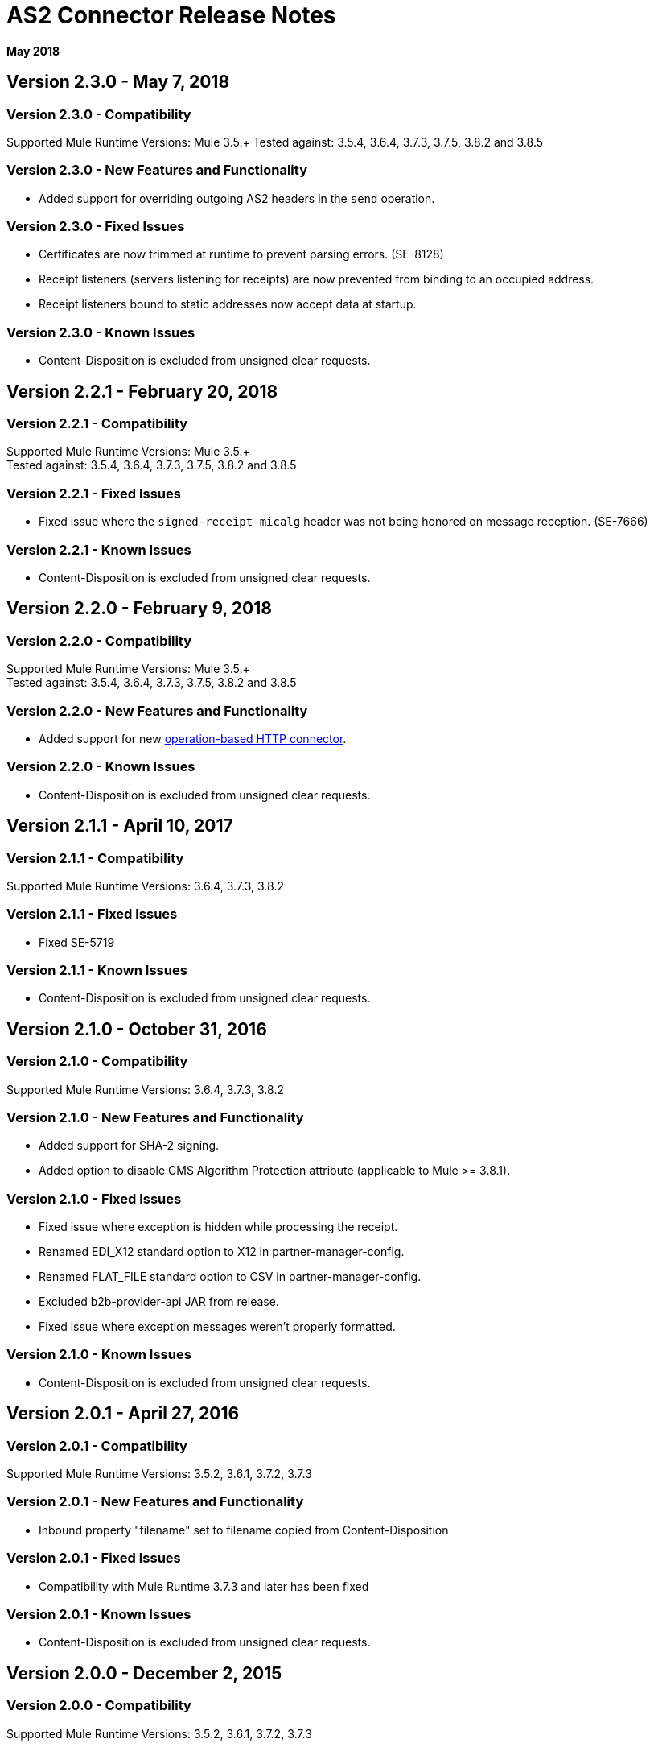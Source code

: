 = AS2 Connector Release Notes
:keywords: as2, connector, b2b, release notes

*May 2018*

== Version 2.3.0 - May 7, 2018

=== Version 2.3.0 - Compatibility

Supported Mule Runtime Versions: Mule 3.5.+
Tested against: 3.5.4, 3.6.4, 3.7.3, 3.7.5, 3.8.2 and 3.8.5

=== Version 2.3.0 - New Features and Functionality

* Added support for overriding outgoing AS2 headers in the `send` operation.

=== Version 2.3.0 - Fixed Issues

* Certificates are now trimmed at runtime to prevent parsing errors. (SE-8128)
* Receipt listeners (servers listening for receipts) are now prevented from binding to an occupied address.
* Receipt listeners bound to static addresses now accept data at startup.

=== Version 2.3.0 - Known Issues

* Content-Disposition is excluded from unsigned clear requests.

== Version 2.2.1 - February 20, 2018

=== Version 2.2.1 - Compatibility

Supported Mule Runtime Versions: Mule 3.5.+ +
Tested against: 3.5.4, 3.6.4, 3.7.3, 3.7.5, 3.8.2 and 3.8.5

=== Version 2.2.1 - Fixed Issues

* Fixed issue where the `signed-receipt-micalg` header was not being honored on message reception. (SE-7666)

=== Version 2.2.1 - Known Issues

* Content-Disposition is excluded from unsigned clear requests.

== Version 2.2.0 - February 9, 2018

=== Version 2.2.0 - Compatibility

Supported Mule Runtime Versions: Mule 3.5.+ +
Tested against: 3.5.4, 3.6.4, 3.7.3, 3.7.5, 3.8.2 and 3.8.5

=== Version 2.2.0 - New Features and Functionality

* Added support for new link:/mule-user-guide/v/3.9/http-connector[operation-based HTTP connector].

=== Version 2.2.0 - Known Issues

* Content-Disposition is excluded from unsigned clear requests.

== Version 2.1.1 - April 10, 2017

=== Version 2.1.1 - Compatibility

Supported Mule Runtime Versions: 3.6.4, 3.7.3, 3.8.2

=== Version 2.1.1 - Fixed Issues

* Fixed SE-5719

=== Version 2.1.1 - Known Issues

* Content-Disposition is excluded from unsigned clear requests.

== Version 2.1.0 - October 31, 2016

=== Version 2.1.0 - Compatibility

Supported Mule Runtime Versions: 3.6.4, 3.7.3, 3.8.2

=== Version 2.1.0 - New Features and Functionality

* Added support for SHA-2 signing.
* Added option to disable CMS Algorithm Protection attribute (applicable to Mule >= 3.8.1).

=== Version 2.1.0 - Fixed Issues

* Fixed issue where exception is hidden while processing the receipt.
* Renamed EDI_X12 standard option to X12 in partner-manager-config.
* Renamed FLAT_FILE standard option to CSV in partner-manager-config.
* Excluded b2b-provider-api JAR from release.
* Fixed issue where exception messages weren't properly formatted.

=== Version 2.1.0 - Known Issues

* Content-Disposition is excluded from unsigned clear requests.

== Version 2.0.1 - April 27, 2016

=== Version 2.0.1 - Compatibility

Supported Mule Runtime Versions: 3.5.2, 3.6.1, 3.7.2, 3.7.3

=== Version 2.0.1 - New Features and Functionality

* Inbound property "filename" set to filename copied from Content-Disposition

=== Version 2.0.1 - Fixed Issues

* Compatibility with Mule Runtime 3.7.3 and later has been fixed

=== Version 2.0.1 - Known Issues

* Content-Disposition is excluded from unsigned clear requests.


== Version 2.0.0 - December 2, 2015

=== Version 2.0.0 - Compatibility

Supported Mule Runtime Versions: 3.5.2, 3.6.1, 3.7.2, 3.7.3

=== Version 2.0.0 - New Features and Functionality

* MuleSoft Certified Connector.

=== Version 2.0.0 - Known Issues

* Content-Disposition is excluded from unsigned clear requests.


== Version 1.0.0

These release notes accompany the AS2 Connector guide.

=== Version 1.0.0 - Compatibility

The AS2 connector is compatible with:

[%header,cols="2*a"]
|===
|Application/Service|Version
|Mule Runtime|3.5-3.6.x
|AS2 Server|Any
|===

=== Version 1.0.0 - Features

* Added support for JKS key stores and deprecated PKCS #12 key stores.
* Added support for receiving async receipts over HTTPS.
* Added support for compression/decompression.
* Added support for receiving receipts signed by a different certificate than the one used for encrypting the request.
* Enabled enforcement of AS2 settings.

=== Fixed in this Release

Fixed several issues happening when receiving and sending async receipts.

=== Version 1.0.0 - Known Issues

Content-Disposition is excluded from a unsigned clear request.
